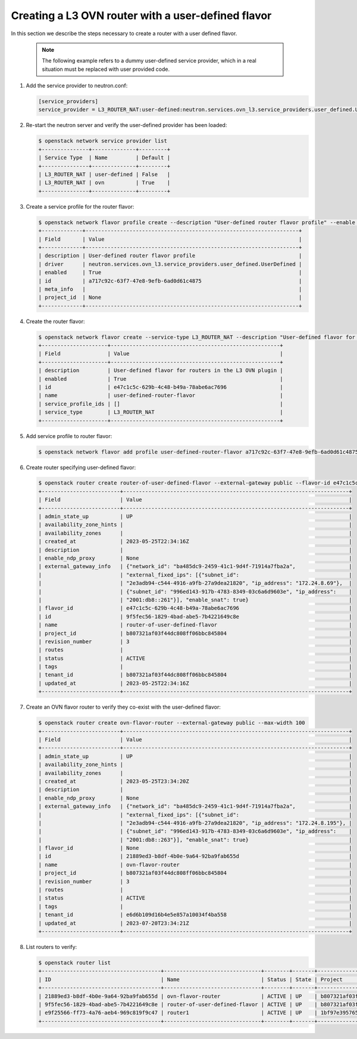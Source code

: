 .. _config-router-flavor-ovn:

===================================================
Creating a L3 OVN router with a user-defined flavor
===================================================

In this section we describe the steps necessary to create a router with a user
defined flavor.

   .. note::
      The following example refers to a dummy user-defined service provider,
      which in a real situation must be replaced with user provided code.

#. Add the service provider to neutron.conf:

   .. code-block:: console

      [service_providers]
      service_provider = L3_ROUTER_NAT:user-defined:neutron.services.ovn_l3.service_providers.user_defined.UserDefined

#. Re-start the neutron server and verify the user-defined provider has been
   loaded:

   .. code-block:: console

      $ openstack network service provider list
      +---------------+--------------+---------+
      | Service Type  | Name         | Default |
      +---------------+--------------+---------+
      | L3_ROUTER_NAT | user-defined | False   |
      | L3_ROUTER_NAT | ovn          | True    |
      +---------------+--------------+---------+

#. Create a service profile for the router flavor:

   .. code-block:: console

      $ openstack network flavor profile create --description "User-defined router flavor profile" --enable --driver neutron.services.ovn_l3.service_providers.user_defined.UserDefined
      +-------------+--------------------------------------------------------------------+
      | Field       | Value                                                              |
      +-------------+--------------------------------------------------------------------+
      | description | User-defined router flavor profile                                 |
      | driver      | neutron.services.ovn_l3.service_providers.user_defined.UserDefined |
      | enabled     | True                                                               |
      | id          | a717c92c-63f7-47e8-9efb-6ad0d61c4875                               |
      | meta_info   |                                                                    |
      | project_id  | None                                                               |
      +-------------+--------------------------------------------------------------------+

#. Create the router flavor:

   .. code-block:: console

      $ openstack network flavor create --service-type L3_ROUTER_NAT --description "User-defined flavor for routers in the L3 OVN plugin" user-defined-router-flavor
      +---------------------+------------------------------------------------------+
      | Field               | Value                                                |
      +---------------------+------------------------------------------------------+
      | description         | User-defined flavor for routers in the L3 OVN plugin |
      | enabled             | True                                                 |
      | id                  | e47c1c5c-629b-4c48-b49a-78abe6ac7696                 |
      | name                | user-defined-router-flavor                           |
      | service_profile_ids | []                                                   |
      | service_type        | L3_ROUTER_NAT                                        |
      +---------------------+------------------------------------------------------+

#. Add service profile to router flavor:

   .. code-block:: console

      $ openstack network flavor add profile user-defined-router-flavor a717c92c-63f7-47e8-9efb-6ad0d61c4875

#. Create router specifying user-defined flavor:

   .. code-block:: console

      $ openstack router create router-of-user-defined-flavor --external-gateway public --flavor-id e47c1c5c-629b-4c48-b49a-78abe6ac7696 --max-width 100
      +-------------------------+------------------------------------------------------------------------+
      | Field                   | Value                                                                  |
      +-------------------------+------------------------------------------------------------------------+
      | admin_state_up          | UP                                                                     |
      | availability_zone_hints |                                                                        |
      | availability_zones      |                                                                        |
      | created_at              | 2023-05-25T22:34:16Z                                                   |
      | description             |                                                                        |
      | enable_ndp_proxy        | None                                                                   |
      | external_gateway_info   | {"network_id": "ba485dc9-2459-41c1-9d4f-71914a7fba2a",                 |
      |                         | "external_fixed_ips": [{"subnet_id":                                   |
      |                         | "2e3adb94-c544-4916-a9fb-27a9dea21820", "ip_address": "172.24.8.69"},  |
      |                         | {"subnet_id": "996ed143-917b-4783-8349-03c6a6d9603e", "ip_address":    |
      |                         | "2001:db8::261"}], "enable_snat": true}                                |
      | flavor_id               | e47c1c5c-629b-4c48-b49a-78abe6ac7696                                   |
      | id                      | 9f5fec56-1829-4bad-abe5-7b4221649c8e                                   |
      | name                    | router-of-user-defined-flavor                                          |
      | project_id              | b807321af03f44dc808ff06bbc845804                                       |
      | revision_number         | 3                                                                      |
      | routes                  |                                                                        |
      | status                  | ACTIVE                                                                 |
      | tags                    |                                                                        |
      | tenant_id               | b807321af03f44dc808ff06bbc845804                                       |
      | updated_at              | 2023-05-25T22:34:16Z                                                   |
      +-------------------------+------------------------------------------------------------------------+


#. Create an OVN flavor router to verify they co-exist with the user-defined
   flavor:

   .. code-block:: console

      $ openstack router create ovn-flavor-router --external-gateway public --max-width 100
      +-------------------------+------------------------------------------------------------------------+
      | Field                   | Value                                                                  |
      +-------------------------+------------------------------------------------------------------------+
      | admin_state_up          | UP                                                                     |
      | availability_zone_hints |                                                                        |
      | availability_zones      |                                                                        |
      | created_at              | 2023-05-25T23:34:20Z                                                   |
      | description             |                                                                        |
      | enable_ndp_proxy        | None                                                                   |
      | external_gateway_info   | {"network_id": "ba485dc9-2459-41c1-9d4f-71914a7fba2a",                 |
      |                         | "external_fixed_ips": [{"subnet_id":                                   |
      |                         | "2e3adb94-c544-4916-a9fb-27a9dea21820", "ip_address": "172.24.8.195"}, |
      |                         | {"subnet_id": "996ed143-917b-4783-8349-03c6a6d9603e", "ip_address":    |
      |                         | "2001:db8::263"}], "enable_snat": true}                                |
      | flavor_id               | None                                                                   |
      | id                      | 21889ed3-b8df-4b0e-9a64-92ba9fab655d                                   |
      | name                    | ovn-flavor-router                                                      |
      | project_id              | b807321af03f44dc808ff06bbc845804                                       |
      | revision_number         | 3                                                                      |
      | routes                  |                                                                        |
      | status                  | ACTIVE                                                                 |
      | tags                    |                                                                        |
      | tenant_id               | e6d6b109d16b4e5e857a10034f4ba558                                       |
      | updated_at              | 2023-07-20T23:34:21Z                                                   |
      +-------------------------+------------------------------------------------------------------------+


#. List routers to verify:

   .. code-block:: console

      $ openstack router list
      +--------------------------------------+-------------------------------+--------+-------+----------------------------------+
      | ID                                   | Name                          | Status | State | Project                          |
      +--------------------------------------+-------------------------------+--------+-------+----------------------------------+
      | 21889ed3-b8df-4b0e-9a64-92ba9fab655d | ovn-flavor-router             | ACTIVE | UP    | b807321af03f44dc808ff06bbc845804 |
      | 9f5fec56-1829-4bad-abe5-7b4221649c8e | router-of-user-defined-flavor | ACTIVE | UP    | b807321af03f44dc808ff06bbc845804 |
      | e9f25566-ff73-4a76-aeb4-969c819f9c47 | router1                       | ACTIVE | UP    | 1bf97e3957654c0182a48727d619e00f |
      +--------------------------------------+-------------------------------+--------+-------+----------------------------------+
